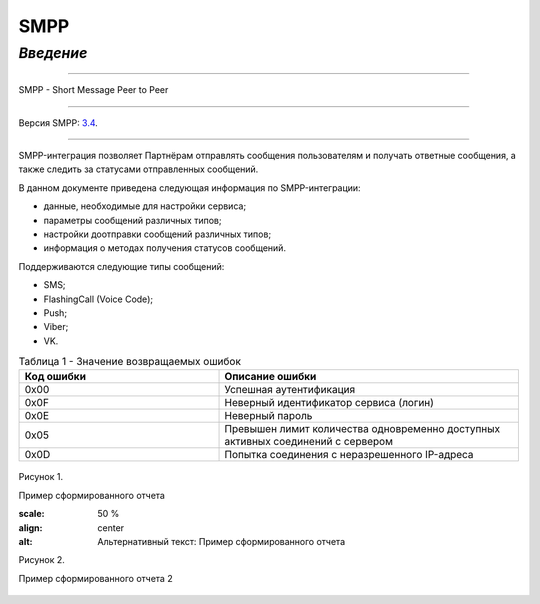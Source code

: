 SMPP
====

`Введение`
----------

-----

SMPP - Short Message Peer to Peer

-----

Версия SMPP: `3.4 <https://smpp.org/SMPP_v3_4_Issue1_2.pdf>`_.

-----


SMPP-интеграция позволяет Партнёрам отправлять сообщения пользователям и получать ответные сообщения, а также следить за статусами отправленных сообщений.

В данном документе приведена следующая информация по SMPP-интеграции:

- данные, необходимые для настройки сервиса;
- параметры сообщений различных типов;
- настройки доотправки сообщений различных типов;
- информация о методах получения статусов сообщений.

Поддерживаются следующие типы сообщений:

- SMS;
- FlashingCall (Voice Code);
- Push;
- Viber;
- VK.


.. csv-table:: Таблица 1 - Значение возвращаемых ошибок
   :header: "Код ошибки", "Описание ошибки"
   :widths: 10, 15
   
   "0x00", "Успешная аутентификация"
   "0x0F", "Неверный идентификатор сервиса (логин)"
   "0x0E", "Неверный пароль"
   "0x05", "Превышен лимит количества одновременно доступных активных соединений с сервером"
   "0x0D", "Попытка соединения с неразрешенного IP-адреса"

.. figure:: _static/pic_1.png
   :scale: 100 %
   :align: center
   :alt: Альтернативный текст: Пример сформированного отчета

   Рисунок 1.

   Пример сформированного отчета

   .. image:: /_static/pic_1.png
   :scale: 50 %
   :align: center
   :alt: Альтернативный текст: Пример сформированного отчета

   Рисунок 2.

   Пример сформированного отчета 2